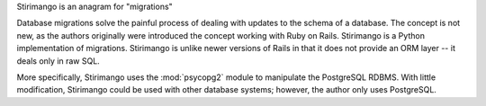 Stirimango is an anagram for "migrations"

Database migrations solve the painful process of dealing with updates to the
schema of a database.  The concept is not new, as the authors originally were
introduced the concept working with Ruby on Rails.  Stirimango is a Python
implementation of migrations.  Stirimango is unlike newer versions of Rails in
that it does not provide an ORM layer -- it deals only in raw SQL.

More specifically, Stirimango uses the :mod:`psycopg2` module to manipulate the
PostgreSQL RDBMS.  With little modification, Stirimango could be used with other
database systems; however, the author only uses PostgreSQL.
